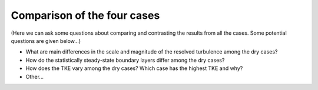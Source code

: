 ****************************
Comparison of the four cases
****************************

(Here we can ask some questions about comparing and contrasting the results from all the cases. Some potential questions are given below...)

* What are main differences in the scale and magnitude of the resolved turbulence among the dry cases? 
* How do the statistically steady-state boundary layers differ among the dry cases?
* How does the TKE vary among the dry cases? Which case has the highest TKE and why? 
* Other... 
